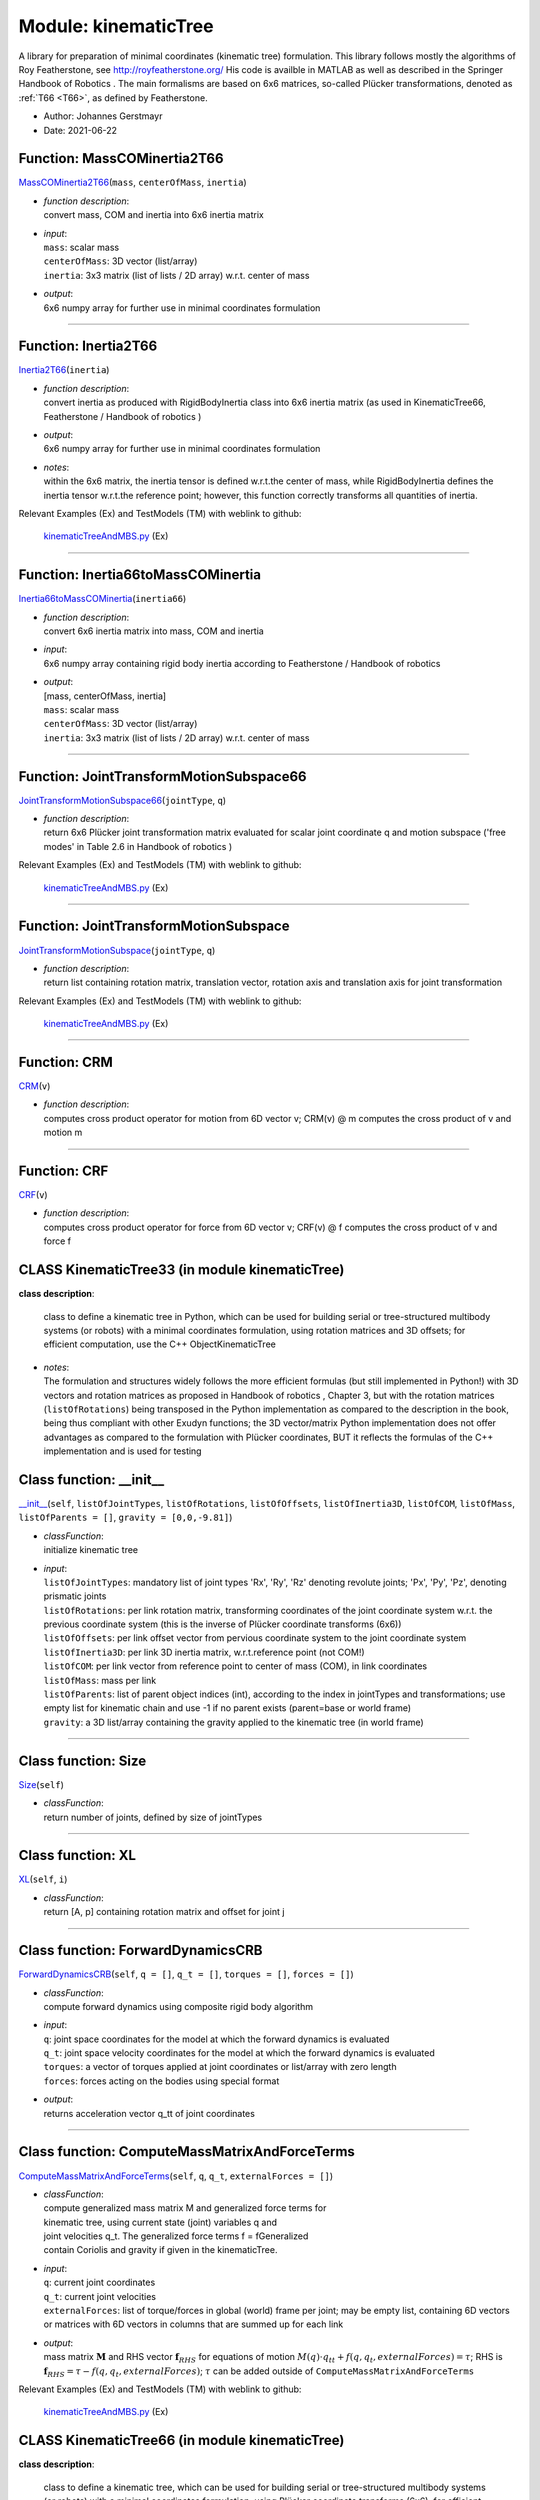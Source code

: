 
.. _sec-module-kinematictree:

Module: kinematicTree
=====================

A library for preparation of minimal coordinates (kinematic tree) formulation.
This library follows mostly the algorithms of Roy Featherstone, see http://royfeatherstone.org/
His code is availble in MATLAB as well as described in the Springer Handbook of Robotics .
The main formalisms are based on 6x6 matrices, so-called Plücker transformations, denoted as \ :ref:`T66 <T66>`\ , as defined by Featherstone.

- Author:    Johannes Gerstmayr 
- Date:      2021-06-22 


.. _sec-kinematictree-masscominertia2t66:

Function: MassCOMinertia2T66
^^^^^^^^^^^^^^^^^^^^^^^^^^^^
`MassCOMinertia2T66 <https://github.com/jgerstmayr/EXUDYN/blob/master/main/pythonDev/exudyn/kinematicTree.py\#L65>`__\ (\ ``mass``\ , \ ``centerOfMass``\ , \ ``inertia``\ )

- | \ *function description*\ :
  | convert mass, COM and inertia into 6x6 inertia matrix
- | \ *input*\ :
  | \ ``mass``\ : scalar mass
  | \ ``centerOfMass``\ : 3D vector (list/array)
  | \ ``inertia``\ : 3x3 matrix (list of lists / 2D array) w.r.t. center of mass
- | \ *output*\ :
  | 6x6 numpy array for further use in minimal coordinates formulation



----


.. _sec-kinematictree-inertia2t66:

Function: Inertia2T66
^^^^^^^^^^^^^^^^^^^^^
`Inertia2T66 <https://github.com/jgerstmayr/EXUDYN/blob/master/main/pythonDev/exudyn/kinematicTree.py\#L74>`__\ (\ ``inertia``\ )

- | \ *function description*\ :
  | convert inertia as produced with RigidBodyInertia class into 6x6 inertia matrix (as used in KinematicTree66, Featherstone / Handbook of robotics )
- | \ *output*\ :
  | 6x6 numpy array for further use in minimal coordinates formulation
- | \ *notes*\ :
  | within the 6x6 matrix, the inertia tensor is defined w.r.t.\ the center of mass, while RigidBodyInertia defines the inertia tensor w.r.t.\ the reference point; however, this function correctly transforms all quantities of inertia.

Relevant Examples (Ex) and TestModels (TM) with weblink to github:

    \ `kinematicTreeAndMBS.py <https://github.com/jgerstmayr/EXUDYN/blob/master/main/pythonDev/Examples/kinematicTreeAndMBS.py>`_\  (Ex)



----


.. _sec-kinematictree-inertia66tomasscominertia:

Function: Inertia66toMassCOMinertia
^^^^^^^^^^^^^^^^^^^^^^^^^^^^^^^^^^^
`Inertia66toMassCOMinertia <https://github.com/jgerstmayr/EXUDYN/blob/master/main/pythonDev/exudyn/kinematicTree.py\#L90>`__\ (\ ``inertia66``\ )

- | \ *function description*\ :
  | convert 6x6 inertia matrix into mass, COM and inertia
- | \ *input*\ :
  | 6x6 numpy array containing rigid body inertia according to Featherstone / Handbook of robotics
- | \ *output*\ :
  | [mass, centerOfMass, inertia]
  | \ ``mass``\ : scalar mass
  | \ ``centerOfMass``\ : 3D vector (list/array)
  | \ ``inertia``\ : 3x3 matrix (list of lists / 2D array) w.r.t. center of mass



----


.. _sec-kinematictree-jointtransformmotionsubspace66:

Function: JointTransformMotionSubspace66
^^^^^^^^^^^^^^^^^^^^^^^^^^^^^^^^^^^^^^^^
`JointTransformMotionSubspace66 <https://github.com/jgerstmayr/EXUDYN/blob/master/main/pythonDev/exudyn/kinematicTree.py\#L111>`__\ (\ ``jointType``\ , \ ``q``\ )

- | \ *function description*\ :
  | return 6x6 Plücker joint transformation matrix evaluated for scalar joint coordinate q and motion subspace ('free modes' in Table 2.6 in Handbook of robotics )

Relevant Examples (Ex) and TestModels (TM) with weblink to github:

    \ `kinematicTreeAndMBS.py <https://github.com/jgerstmayr/EXUDYN/blob/master/main/pythonDev/Examples/kinematicTreeAndMBS.py>`_\  (Ex)



----


.. _sec-kinematictree-jointtransformmotionsubspace:

Function: JointTransformMotionSubspace
^^^^^^^^^^^^^^^^^^^^^^^^^^^^^^^^^^^^^^
`JointTransformMotionSubspace <https://github.com/jgerstmayr/EXUDYN/blob/master/main/pythonDev/exudyn/kinematicTree.py\#L132>`__\ (\ ``jointType``\ , \ ``q``\ )

- | \ *function description*\ :
  | return list containing rotation matrix, translation vector, rotation axis and translation axis for joint transformation

Relevant Examples (Ex) and TestModels (TM) with weblink to github:

    \ `kinematicTreeAndMBS.py <https://github.com/jgerstmayr/EXUDYN/blob/master/main/pythonDev/Examples/kinematicTreeAndMBS.py>`_\  (Ex)



----


.. _sec-kinematictree-crm:

Function: CRM
^^^^^^^^^^^^^
`CRM <https://github.com/jgerstmayr/EXUDYN/blob/master/main/pythonDev/exudyn/kinematicTree.py\#L401>`__\ (\ ``v``\ )

- | \ *function description*\ :
  | computes cross product operator for motion from 6D vector v; CRM(v) @ m computes the cross product of v and motion m



----


.. _sec-kinematictree-crf:

Function: CRF
^^^^^^^^^^^^^
`CRF <https://github.com/jgerstmayr/EXUDYN/blob/master/main/pythonDev/exudyn/kinematicTree.py\#L410>`__\ (\ ``v``\ )

- | \ *function description*\ :
  | computes cross product operator for force from 6D vector v; CRF(v) @ f computes the cross product of v and force f


.. _sec-module-kinematictree-class-kinematictree33:

CLASS KinematicTree33 (in module kinematicTree)
^^^^^^^^^^^^^^^^^^^^^^^^^^^^^^^^^^^^^^^^^^^^^^^
**class description**: 

    class to define a kinematic tree in Python, which can be used for building serial or tree-structured multibody systems
    (or robots) with a minimal coordinates formulation, using rotation matrices and 3D offsets; for efficient computation, use the C++ ObjectKinematicTree

- | \ *notes*\ :
  | The formulation and structures widely follows the more efficient formulas (but still implemented in Python!) with 3D vectors and rotation matrices as proposed in Handbook of robotics , Chapter 3, but with the rotation matrices (\ ``listOfRotations``\ ) being transposed in the Python implementation as compared to the description in the book, being thus compliant with other Exudyn functions; the 3D vector/matrix Python implementation does not offer advantages as compared to the formulation with Plücker coordinates, BUT it reflects the formulas of the C++ implementation and is used for testing


.. _sec-kinematictree-kinematictree33---init--:

Class function: __init__
^^^^^^^^^^^^^^^^^^^^^^^^
`__init__ <https://github.com/jgerstmayr/EXUDYN/blob/master/main/pythonDev/exudyn/kinematicTree.py\#L158>`__\ (\ ``self``\ , \ ``listOfJointTypes``\ , \ ``listOfRotations``\ , \ ``listOfOffsets``\ , \ ``listOfInertia3D``\ , \ ``listOfCOM``\ , \ ``listOfMass``\ , \ ``listOfParents = []``\ , \ ``gravity = [0,0,-9.81]``\ )

- | \ *classFunction*\ :
  | initialize kinematic tree
- | \ *input*\ :
  | \ ``listOfJointTypes``\ : mandatory list of joint types 'Rx', 'Ry', 'Rz' denoting revolute joints; 'Px', 'Py', 'Pz', denoting prismatic joints
  | \ ``listOfRotations``\ : per link rotation matrix, transforming coordinates of the joint coordinate system w.r.t. the previous coordinate system (this is the inverse of Plücker coordinate transforms (6x6))
  | \ ``listOfOffsets``\ : per link offset vector from pervious coordinate system to the joint coordinate system
  | \ ``listOfInertia3D``\ : per link 3D inertia matrix, w.r.t.\ reference point (not COM!)
  | \ ``listOfCOM``\ : per link vector from reference point to center of mass (COM), in link coordinates
  | \ ``listOfMass``\ : mass per link
  | \ ``listOfParents``\ : list of parent object indices (int), according to the index in jointTypes and transformations; use empty list for kinematic chain and use -1 if no parent exists (parent=base or world frame)
  | \ ``gravity``\ : a 3D list/array containing the gravity applied to the kinematic tree (in world frame)

----

.. _sec-kinematictree-kinematictree33-size:

Class function: Size
^^^^^^^^^^^^^^^^^^^^
`Size <https://github.com/jgerstmayr/EXUDYN/blob/master/main/pythonDev/exudyn/kinematicTree.py\#L199>`__\ (\ ``self``\ )

- | \ *classFunction*\ :
  | return number of joints, defined by size of jointTypes

----

.. _sec-kinematictree-kinematictree33-xl:

Class function: XL
^^^^^^^^^^^^^^^^^^
`XL <https://github.com/jgerstmayr/EXUDYN/blob/master/main/pythonDev/exudyn/kinematicTree.py\#L205>`__\ (\ ``self``\ , \ ``i``\ )

- | \ *classFunction*\ :
  | return [A, p] containing rotation matrix and offset for joint j

----

.. _sec-kinematictree-kinematictree33-forwarddynamicscrb:

Class function: ForwardDynamicsCRB
^^^^^^^^^^^^^^^^^^^^^^^^^^^^^^^^^^
`ForwardDynamicsCRB <https://github.com/jgerstmayr/EXUDYN/blob/master/main/pythonDev/exudyn/kinematicTree.py\#L216>`__\ (\ ``self``\ , \ ``q = []``\ , \ ``q_t = []``\ , \ ``torques = []``\ , \ ``forces = []``\ )

- | \ *classFunction*\ :
  | compute forward dynamics using composite rigid body algorithm
- | \ *input*\ :
  | \ ``q``\ : joint space coordinates for the model at which the forward dynamics is evaluated
  | \ ``q_t``\ : joint space velocity coordinates for the model at which the forward dynamics is evaluated
  | \ ``torques``\ : a vector of torques applied at joint coordinates or list/array with zero length
  | \ ``forces``\ : forces acting on the bodies using special format
- | \ *output*\ :
  | returns acceleration vector q_tt of joint coordinates

----

.. _sec-kinematictree-kinematictree33-computemassmatrixandforceterms:

Class function: ComputeMassMatrixAndForceTerms
^^^^^^^^^^^^^^^^^^^^^^^^^^^^^^^^^^^^^^^^^^^^^^
`ComputeMassMatrixAndForceTerms <https://github.com/jgerstmayr/EXUDYN/blob/master/main/pythonDev/exudyn/kinematicTree.py\#L237>`__\ (\ ``self``\ , \ ``q``\ , \ ``q_t``\ , \ ``externalForces = []``\ )

- | \ *classFunction*\ :
  | compute generalized mass matrix M and generalized force terms for
  | kinematic tree, using current state (joint) variables q and
  | joint velocities q_t. The generalized force terms f = fGeneralized
  | contain Coriolis and gravity if given in the kinematicTree.
- | \ *input*\ :
  | \ ``q``\ : current joint coordinates
  | \ ``q_t``\ : current joint velocities
  | \ ``externalForces``\ : list of torque/forces in global (world) frame per joint; may be empty list, containing 6D vectors or matrices with 6D vectors in columns that are summed up for each link
- | \ *output*\ :
  | mass matrix \ :math:`{\mathbf{M}}`\  and RHS vector \ :math:`{\mathbf{f}}_{RHS}`\  for equations of motion \ :math:`M(q) \cdot q_{tt} + f(q,q_t,externalForces) = \tau`\ ; RHS is \ :math:`{\mathbf{f}}_{RHS}=\tau - f(q,q_t,externalForces)`\ ; \ :math:`\tau`\  can be added outside of \ ``ComputeMassMatrixAndForceTerms``\

Relevant Examples (Ex) and TestModels (TM) with weblink to github:

    \ `kinematicTreeAndMBS.py <https://github.com/jgerstmayr/EXUDYN/blob/master/main/pythonDev/Examples/kinematicTreeAndMBS.py>`_\  (Ex)


.. _sec-module-kinematictree-class-kinematictree66:

CLASS KinematicTree66 (in module kinematicTree)
^^^^^^^^^^^^^^^^^^^^^^^^^^^^^^^^^^^^^^^^^^^^^^^
**class description**: 

    class to define a kinematic tree, which can be used for building serial or tree-structured multibody systems
    (or robots) with a minimal coordinates formulation, using Plücker coordinate transforms (6x6); for efficient computation, use the C++ ObjectKinematicTree

- | \ *notes*\ :
  | The formulation and structures widely follow Roy Featherstone (http://royfeatherstone.org/) / Handbook of robotics


.. _sec-kinematictree-kinematictree66---init--:

Class function: __init__
^^^^^^^^^^^^^^^^^^^^^^^^
`__init__ <https://github.com/jgerstmayr/EXUDYN/blob/master/main/pythonDev/exudyn/kinematicTree.py\#L429>`__\ (\ ``self``\ , \ ``listOfJointTypes``\ , \ ``listOfTransformations``\ , \ ``listOfInertias``\ , \ ``listOfParents = []``\ , \ ``gravity = [0,0,-9.81]``\ )

- | \ *classFunction*\ :
  | initialize kinematic tree
- | \ *input*\ :
  | \ ``listOfJointTypes``\ : mandatory list of joint types 'Rx', 'Ry', 'Rz' denoting revolute joints; 'Px', 'Py', 'Pz', denoting prismatic joints
  | \ ``listOfTransformations``\ : provide a list of Plücker coordinate transforms (6x6 numpy matrices), describing the (constant) link transformation from the link coordinate system (previous/parent joint) to this joint coordinate system
  | \ ``listOfInertias``\ : provide a list of inertias as (6x6 numpy matrices), as produced by the function MassCOMinertia2T66
  | \ ``listOfParents``\ : list of parent object indices (int), according to the index in jointTypes and transformations; use empty list for kinematic chain and use -1 if no parent exists (parent=base or world frame)
  | \ ``gravity``\ : a 3D list/array containing the gravity applied to the kinematic tree (in world frame)

----

.. _sec-kinematictree-kinematictree66-size:

Class function: Size
^^^^^^^^^^^^^^^^^^^^
`Size <https://github.com/jgerstmayr/EXUDYN/blob/master/main/pythonDev/exudyn/kinematicTree.py\#L458>`__\ (\ ``self``\ )

- | \ *classFunction*\ :
  | return number of joints, defined by size of jointTypes

----

.. _sec-kinematictree-kinematictree66-xl:

Class function: XL
^^^^^^^^^^^^^^^^^^
`XL <https://github.com/jgerstmayr/EXUDYN/blob/master/main/pythonDev/exudyn/kinematicTree.py\#L462>`__\ (\ ``self``\ , \ ``i``\ )

- | \ *classFunction*\ :
  | return 6D transformation of joint i, given by transformation

----

.. _sec-kinematictree-kinematictree66-forwarddynamicscrb:

Class function: ForwardDynamicsCRB
^^^^^^^^^^^^^^^^^^^^^^^^^^^^^^^^^^
`ForwardDynamicsCRB <https://github.com/jgerstmayr/EXUDYN/blob/master/main/pythonDev/exudyn/kinematicTree.py\#L473>`__\ (\ ``self``\ , \ ``q = []``\ , \ ``q_t = []``\ , \ ``torques = []``\ , \ ``forces = []``\ )

- | \ *classFunction*\ :
  | compute forward dynamics using composite rigid body algorithm
- | \ *input*\ :
  | \ ``q``\ : joint space coordinates for the model at which the forward dynamics is evaluated
  | \ ``q_t``\ : joint space velocity coordinates for the model at which the forward dynamics is evaluated
  | \ ``torques``\ : a vector of torques applied at joint coordinates or list/array with zero length
  | \ ``forces``\ : forces acting on the bodies using special format
- | \ *output*\ :
  | returns acceleration vector q_tt of joint coordinates

----

.. _sec-kinematictree-kinematictree66-computemassmatrixandforceterms:

Class function: ComputeMassMatrixAndForceTerms
^^^^^^^^^^^^^^^^^^^^^^^^^^^^^^^^^^^^^^^^^^^^^^
`ComputeMassMatrixAndForceTerms <https://github.com/jgerstmayr/EXUDYN/blob/master/main/pythonDev/exudyn/kinematicTree.py\#L494>`__\ (\ ``self``\ , \ ``q``\ , \ ``q_t``\ , \ ``externalForces = []``\ )

- | \ *classFunction*\ :
  | compute generalized mass matrix M and generalized force terms for
  | kinematic tree, using current state (joint) variables q and
  | joint velocities q_t. The generalized force terms f = fGeneralized
  | contain Coriolis and gravity if given in the kinematicTree.
- | \ *input*\ :
  | \ ``q``\ : current joint coordinates
  | \ ``q_t``\ : current joint velocities
  | \ ``externalForces``\ : list of torque/forces in global (world) frame per joint; may be empty list, containing 6D vectors or matrices with 6D vectors in columns that are summed up for each link
- | \ *output*\ :
  | mass matrix \ :math:`{\mathbf{M}}`\  and RHS vector \ :math:`{\mathbf{f}}_{RHS}`\  for equations of motion \ :math:`M(q) \cdot q_{tt} + f(q,q_t,externalForces) = \tau`\ ; RHS is \ :math:`{\mathbf{f}}_{RHS}=\tau - f(q,q_t,externalForces)`\ ; \ :math:`\tau`\  can be added outside of \ ``ComputeMassMatrixAndForceTerms``\

----

.. _sec-kinematictree-kinematictree66-addexternalforces:

Class function: AddExternalForces
^^^^^^^^^^^^^^^^^^^^^^^^^^^^^^^^^
`AddExternalForces <https://github.com/jgerstmayr/EXUDYN/blob/master/main/pythonDev/exudyn/kinematicTree.py\#L560>`__\ (\ ``self``\ , \ ``Xup``\ , \ ``fvp``\ , \ ``externalForces = []``\ )

- | \ *classFunction*\ :
  | add action of external forces to forces fvp and return new composed vector of forces fvp
- | \ *input*\ :
  | \ ``Xup``\ : 6x6 transformation matrices per joint; as computed in ComputeMassMatrixAndForceTerms
  | \ ``fvp``\ : force (torque) per joint, as computed in ComputeMassMatrixAndForceTerms
  | \ ``externalForces``\ : list of torque/forces in global (world) frame per joint; may be empty list, containing 6D vectors or matrices with 6D vectors in columns that are summed up for each link

Relevant Examples (Ex) and TestModels (TM) with weblink to github:

    \ `kinematicTreeAndMBS.py <https://github.com/jgerstmayr/EXUDYN/blob/master/main/pythonDev/Examples/kinematicTreeAndMBS.py>`_\  (Ex)

